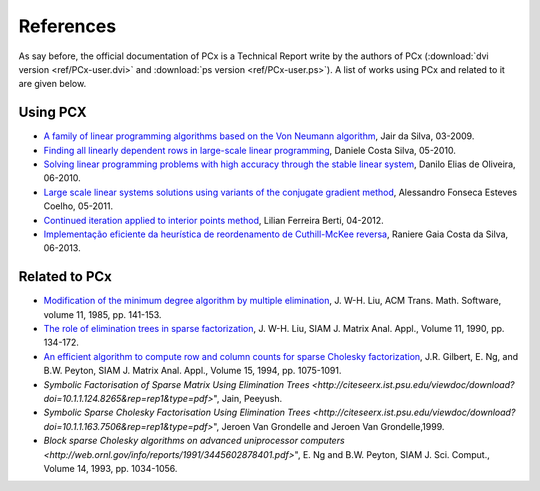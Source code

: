 References
==========

As say before, the official documentation of PCx is a Technical Report write by
the authors of PCx (:download:`dvi version <ref/PCx-user.dvi>` and
:download:`ps version <ref/PCx-user.ps>`). A list of works using PCx and related
to it are given below.

Using PCX
---------

* `A family of linear programming algorithms based on the Von Neumann algorithm
  <http://www.bibliotecadigital.unicamp.br/document/?code=000443131>`_, Jair da
  Silva, 03-2009.
* `Finding all linearly dependent rows in large-scale linear programming
  <http://www.bibliotecadigital.unicamp.br/document/?code=000770381>`_, Daniele
  Costa Silva, 05-2010.
* `Solving linear programming problems with high accuracy through the stable
  linear system
  <http://www.bibliotecadigital.unicamp.br/document/?code=000771777>`_, Danilo
  Elias de Oliveira, 06-2010.
* `Large scale linear systems solutions using variants of the conjugate gradient
  method <http://www.bibliotecadigital.unicamp.br/document/?code=000802389>`_,
  Alessandro Fonseca Esteves Coelho, 05-2011.
* `Continued iteration applied to interior points method
  <http://www.bibliotecadigital.unicamp.br/document/?code=000856687>`_, Lilian
  Ferreira Berti, 04-2012.
* `Implementação eficiente da heurística de reordenamento de
  Cuthill-McKee reversa
  <http://vigo.ime.unicamp.br/Projeto/2013-1/ms877/ms877_gaia.pdf>`_, Raniere
  Gaia Costa da Silva, 06-2013.

Related to PCx
--------------

* `Modification of the minimum degree algorithm by multiple elimination
  <http://dl.acm.org/citation.cfm?id=214398>`_, J. W-H. Liu, ACM Trans. Math.
  Software, volume 11, 1985, pp. 141-153.
* `The role of elimination trees in sparse factorization
  <http://dl.acm.org/citation.cfm?id=80044>`_, J. W-H.  Liu, SIAM J. Matrix
  Anal. Appl., Volume 11, 1990, pp. 134-172.
* `An efficient algorithm to compute row and column counts for sparse Cholesky
  factorization
  <http://citeseerx.ist.psu.edu/viewdoc/summary?doi=10.1.1.39.8243>`_, J.R.
  Gilbert, E. Ng, and B.W. Peyton, SIAM J. Matrix Anal. Appl., Volume 15, 1994,
  pp. 1075-1091.
* `Symbolic Factorisation of Sparse Matrix Using Elimination Trees
  <http://citeseerx.ist.psu.edu/viewdoc/download?doi=10.1.1.124.8265&rep=rep1&type=pdf>`",
  Jain, Peeyush.
* `Symbolic Sparse Cholesky Factorisation Using Elimination Trees
  <http://citeseerx.ist.psu.edu/viewdoc/download?doi=10.1.1.163.7506&rep=rep1&type=pdf>`",
  Jeroen Van Grondelle and Jeroen Van Grondelle,1999.
* `Block sparse Cholesky algorithms on advanced uniprocessor computers
  <http://web.ornl.gov/info/reports/1991/3445602878401.pdf>`", E. Ng and B.W.
  Peyton, SIAM J. Sci.  Comput., Volume 14, 1993, pp. 1034-1056.
